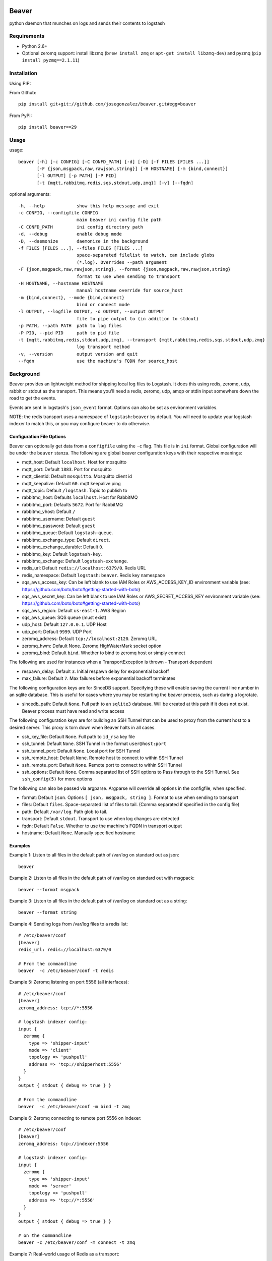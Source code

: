 .. image:: https://secure.travis-ci.org/josegonzalez/beaver.png
======
Beaver
======

python daemon that munches on logs and sends their contents to logstash

Requirements
============

* Python 2.6+
* Optional zeromq support: install libzmq (``brew install zmq`` or ``apt-get install libzmq-dev``) and pyzmq (``pip install pyzmq==2.1.11``)

Installation
============

Using PIP:

From Github::

    pip install git+git://github.com/josegonzalez/beaver.git#egg=beaver

From PyPI::

    pip install beaver==29

Usage
=====

usage::

    beaver [-h] [-c CONFIG] [-C CONFD_PATH] [-d] [-D] [-f FILES [FILES ...]]
           [-F {json,msgpack,raw,rawjson,string}] [-H HOSTNAME] [-m {bind,connect}]
           [-l OUTPUT] [-p PATH] [-P PID]
           [-t {mqtt,rabbitmq,redis,sqs,stdout,udp,zmq}] [-v] [--fqdn]

optional arguments::

    -h, --help            show this help message and exit
    -c CONFIG, --configfile CONFIG
                          main beaver ini config file path
    -C CONFD_PATH         ini config directory path
    -d, --debug           enable debug mode
    -D, --daemonize       daemonize in the background
    -f FILES [FILES ...], --files FILES [FILES ...]
                          space-separated filelist to watch, can include globs
                          (*.log). Overrides --path argument
    -F {json,msgpack,raw,rawjson,string}, --format {json,msgpack,raw,rawjson,string}
                          format to use when sending to transport
    -H HOSTNAME, --hostname HOSTNAME
                          manual hostname override for source_host
    -m {bind,connect}, --mode {bind,connect}
                          bind or connect mode
    -l OUTPUT, --logfile OUTPUT, -o OUTPUT, --output OUTPUT
                          file to pipe output to (in addition to stdout)
    -p PATH, --path PATH  path to log files
    -P PID, --pid PID     path to pid file
    -t {mqtt,rabbitmq,redis,stdout,udp,zmq}, --transport {mqtt,rabbitmq,redis,sqs,stdout,udp,zmq}
                          log transport method
    -v, --version         output version and quit
    --fqdn                use the machine's FQDN for source_host

Background
==========

Beaver provides an lightweight method for shipping local log files to Logstash. It does this using redis, zeromq, udp, rabbit or stdout as the transport. This means you'll need a redis, zeromq, udp, amqp or stdin input somewhere down the road to get the events.

Events are sent in logstash's ``json_event`` format. Options can also be set as environment variables.

NOTE: the redis transport uses a namespace of ``logstash:beaver`` by default.  You will need to update your logstash indexer to match this, or you may configure beaver to do otherwise.

Configuration File Options
--------------------------

Beaver can optionally get data from a ``configfile`` using the ``-c`` flag. This file is in ``ini`` format. Global configuration will be under the ``beaver`` stanza. The following are global beaver configuration keys with their respective meanings:

* mqtt_host: Default ``localhost``. Host for mosquitto
* mqtt_port: Default ``1883``. Port for mosquitto
* mqtt_clientid: Default ``mosquitto``. Mosquitto client id
* mqtt_keepalive: Default ``60``. mqtt keepalive ping
* mqtt_topic: Default ``/logstash``. Topic to publish to
* rabbitmq_host: Defaults ``localhost``. Host for RabbitMQ
* rabbitmq_port: Defaults ``5672``. Port for RabbitMQ
* rabbitmq_vhost: Default ``/``
* rabbitmq_username: Default ``guest``
* rabbitmq_password: Default ``guest``
* rabbitmq_queue: Default ``logstash-queue``.
* rabbitmq_exchange_type: Default ``direct``.
* rabbitmq_exchange_durable: Default ``0``.
* rabbitmq_key: Default ``logstash-key``.
* rabbitmq_exchange: Default ``logstash-exchange``.
* redis_url: Default ``redis://localhost:6379/0``. Redis URL
* redis_namespace: Default ``logstash:beaver``. Redis key namespace
* sqs_aws_access_key: Can be left blank to use IAM Roles or AWS_ACCESS_KEY_ID environment variable (see: https://github.com/boto/boto#getting-started-with-boto)
* sqs_aws_secret_key: Can be left blank to use IAM Roles or AWS_SECRET_ACCESS_KEY environment variable (see: https://github.com/boto/boto#getting-started-with-boto)
* sqs_aws_region: Default ``us-east-1``. AWS Region
* sqs_aws_queue: SQS queue (must exist)
* udp_host: Default ``127.0.0.1``. UDP Host
* udp_port: Default ``9999``. UDP Port
* zeromq_address: Default ``tcp://localhost:2120``. Zeromq URL
* zeromq_hwm: Default None. Zeromq HighWaterMark socket option
* zeromq_bind: Default ``bind``. Whether to bind to zeromq host or simply connect

The following are used for instances when a TransportException is thrown - Transport dependent

* respawn_delay: Default ``3``. Initial respawn delay for exponential backoff
* max_failure: Default ``7``. Max failures before exponential backoff terminates

The following configuration keys are for SinceDB support. Specifying these will enable saving the current line number in an sqlite database. This is useful for cases where you may be restarting the beaver process, such as during a logrotate.

* sincedb_path: Default ``None``. Full path to an ``sqlite3`` database. Will be created at this path if it does not exist. Beaver process must have read and write access

The following configuration keys are for building an SSH Tunnel that can be used to proxy from the current host to a desired server. This proxy is torn down when Beaver halts in all cases.

* ssh_key_file: Default ``None``. Full path to ``id_rsa`` key file
* ssh_tunnel: Default ``None``. SSH Tunnel in the format ``user@host:port``
* ssh_tunnel_port: Default ``None``. Local port for SSH Tunnel
* ssh_remote_host: Default ``None``. Remote host to connect to within SSH Tunnel
* ssh_remote_port: Default ``None``. Remote port to connect to within SSH Tunnel
* ssh_options: Default ``None``. Comma separated list of SSH options to Pass through to the SSH Tunnel. See ``ssh_config(5)`` for more options

The following can also be passed via argparse. Argparse will override all options in the configfile, when specified.

* format: Default ``json``. Options ``[ json, msgpack, string ]``. Format to use when sending to transport
* files: Default ``files``. Space-separated list of files to tail. (Comma separated if specified in the config file)
* path: Default ``/var/log``. Path glob to tail.
* transport: Default ``stdout``. Transport to use when log changes are detected
* fqdn: Default ``False``. Whether to use the machine's FQDN in transport output
* hostname: Default ``None``. Manually specified hostname

Examples
--------


Example 1: Listen to all files in the default path of /var/log on standard out as json::

    beaver

Example 2: Listen to all files in the default path of /var/log on standard out with msgpack::

    beaver --format msgpack

Example 3: Listen to all files in the default path of /var/log on standard out as a string::

    beaver --format string

Example 4: Sending logs from /var/log files to a redis list::

    # /etc/beaver/conf
    [beaver]
    redis_url: redis://localhost:6379/0

    # From the commandline
    beaver  -c /etc/beaver/conf -t redis

Example 5: Zeromq listening on port 5556 (all interfaces)::

    # /etc/beaver/conf
    [beaver]
    zeromq_address: tcp://*:5556

    # logstash indexer config:
    input {
      zeromq {
        type => 'shipper-input'
        mode => 'client'
        topology => 'pushpull'
        address => 'tcp://shipperhost:5556'
      }
    }
    output { stdout { debug => true } }

    # From the commandline
    beaver  -c /etc/beaver/conf -m bind -t zmq


Example 6: Zeromq connecting to remote port 5556 on indexer::

    # /etc/beaver/conf
    [beaver]
    zeromq_address: tcp://indexer:5556

    # logstash indexer config:
    input {
      zeromq {
        type => 'shipper-input'
        mode => 'server'
        topology => 'pushpull'
        address => 'tcp://*:5556'
      }
    }
    output { stdout { debug => true } }

    # on the commandline
    beaver -c /etc/beaver/conf -m connect -t zmq

Example 7: Real-world usage of Redis as a transport::

    # in /etc/hosts
    192.168.0.10 redis-internal

    # /etc/beaver/conf
    [beaver]
    redis_url: redis://redis-internal:6379/0
    redis_namespace: app:unmappable

    # logstash indexer config:
    input {
      redis {
        host => 'redis-internal'
        data_type => 'list'
        key => 'app:unmappable'
        type => 'app:unmappable'
      }
    }
    output { stdout { debug => true } }

    # From the commandline
    beaver -c /etc/beaver/conf -f /var/log/unmappable.log -t redis

Example 8: RabbitMQ connecting to defaults on remote broker::

    # /etc/beaver/conf
    [beaver]
    rabbitmq_host: 10.0.0.1

    # logstash indexer config:
    input { amqp {
        name => 'logstash-queue'
        type => 'direct'
        host => '10.0.0.1'
        exchange => 'logstash-exchange'
        key => 'logstash-key'
        exclusive => false
        durable => false
        auto_delete => false
      }
    }
    output { stdout { debug => true } }

    # From the commandline
    beaver -c /etc/beaver/conf -t rabbitmq

Example 9: Read config from config.ini and put to stdout::

    # /etc/beaver/conf:
    ; follow a single file, add a type, some tags and fields
    [/tmp/somefile]
    type: mytype
    tags: tag1,tag2
    add_field: fieldname1,fieldvalue1[,fieldname2,fieldvalue2, ...]

    ; follow all logs in /var/log except those with `messages` or `secure` in the name
    [/var/log/*log]
    type: syslog
    tags: sys
    exclude: (messages,secure)

    ; follow /var/log/messages.log and /var/log/secure.log using file globbing
    [/var/log/{messages,secure}.log]
    type: syslog
    tags: sys

    # From the commandline
    beaver -c /etc/beaver/conf -t stdout

Example 10: UDP transport::

    # /etc/beaver/conf
    [beaver]
    udp_host: 127.0.0.1
    udp_port: 9999

    # logstash indexer config:
    input {
      udp {
        type => 'shipper-input'
        host => '127.0.0.1'
        port => '9999'
      }
    }
    output { stdout { debug => true } }

    # From the commandline
    beaver -c /etc/beaver/conf -t udp

Example 11: SQS Transport::

    # /etc/beaver/conf
    [beaver]
    sqs_aws_region: us-east-1
    sqs_aws_queue: logstash-input
    sqs_aws_access_key: <access_key>
    sqs_aws_secret_access_key: <secret_key>

    # logstash indexer config:
    input {
      sqs {
        queue => "logstash-input"
        type => "shipper-input"
        format => "json_event"
        access_key => "<access_key>"
        secret_key => "<secret_key>"
      }
    }
    output { stdout { debug => true } }

    # From the commandline
    beaver -c /etc/beaver/conf -t sqs

Example 12: [Raw Json Support](http://blog.pkhamre.com/2012/08/23/logging-to-logstash-json-format-in-nginx/::

    beaver --format rawjson

Example 13: Mqtt transport using Mosquitto::

    # /etc/beaver/conf
    [beaver]
    mqtt_client_id: 'beaver_client'
    mqtt_topic: '/logstash'
    mqtt_host: '127.0.0.1'
    mqtt_port: '1318'
    mqtt_keepalive: '60'

    # logstash indexer config:
    input {
      mqtt {
        host => '127.0.0.1'
        data_type => 'list'
        key => 'app:unmappable'
        type => 'app:unmappable'
      }
    }
    output { stdout { debug => true } }

    # From the commandline
    beaver -c /etc/beaver/conf -f /var/log/unmappable.log -t mqtt

Example 14: Sincedb support using and sqlite3 db

Note that this will require R/W permissions on the file at sincedb path, as Beaver will store the current line for a given filename/file id.::

    # /etc/beaver/conf
    [beaver]
    sincedb_path: /etc/beaver/since.db

    [/var/log/syslog]
    type: syslog
    tags: sys,main
    sincedb_write_interval: 3 ; time in seconds

    # From the commandline
    beaver -c /etc/beaver/conf

Example 15: Loading stanzas from /etc/beaver/conf.d/* support::

    # /etc/beaver/conf
    [beaver]
    format: json

    # /etc/beaver/conf.d/syslog
    [/var/log/syslog]
    type: syslog
    tags: sys,main

    # /etc/beaver/conf.d/nginx
    [/var/log/nginx]
    format: rawjson
    type: nginx
    tags: nginx,server

    # From the commandline
    beaver -c /etc/beaver/conf -C /etc/beaver/conf.d

Example 16: Use SSH options for redis transport through SSH Tunnel::

    # /etc/beaver/conf
    [beaver]
    transport: redis
    redis_url: redis://localhost:6379/0
    redis_namespace: logstash:beaver
    ssh_options: StrictHostKeyChecking=no, Compression=yes, CompressionLevel=9
    ssh_key_file: /etc/beaver/remote_key
    ssh_tunnel: remote-logger@logs.example.net
    ssh_tunnel_port: 6379
    ssh_remote_host: 127.0.0.1
    ssh_remote_port: 6379

As you can see, ``beaver`` is pretty flexible as to how you can use/abuse it in production.

Todo
====

* More documentation
* <del>Use python threading + subprocess in order to support usage of ``yield`` across all operating systems</del>
* <del>Fix usage on non-linux platforms - file.readline() does not work as expected on OS X. See above for potential solution</del>
* More transports
* <del>Ability to specify files, tags, and other metadata within a configuration file</del>

Caveats
=======

When using ``copytruncate`` style log rotation, two race conditions can occur:

1. Any log data written prior to truncation which beaver has not yet
   read and processed is lost. Nothing we can do about that.

2. Should the file be truncated, rewritten, and end up being larger than
   the original file during the sleep interval, beaver won't detect
   this. After some experimentation, this behavior also exists in GNU
   tail, so I'm going to call this a "don't do that then" bug :)

   Additionally, the files beaver will most likely be called upon to
   watch which may be truncated are generally going to be large enough
   and slow-filling enough that this won't crop up in the wild.


Credits
=======

Based on work from Giampaolo and Lusis::

    Real time log files watcher supporting log rotation.

    Original Author: Giampaolo Rodola' <g.rodola [AT] gmail [DOT] com>
    http://code.activestate.com/recipes/577968-log-watcher-tail-f-log/

    License: MIT

    Other hacks (ZMQ, JSON, optparse, ...): lusis

